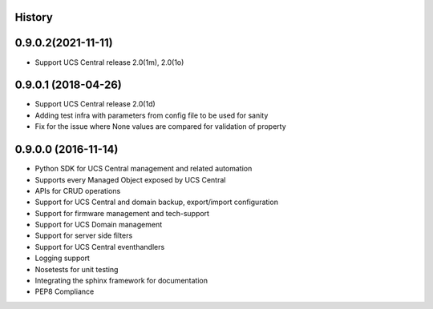 .. :changelog:

History
-------

0.9.0.2(2021-11-11)
---------------------

* Support UCS Central release 2.0(1m), 2.0(1o)


0.9.0.1 (2018-04-26)
---------------------

* Support UCS Central release 2.0(1d)
* Adding test infra with parameters from config file to be used for sanity
* Fix for the issue where None values are compared for validation of property


0.9.0.0 (2016-11-14)
---------------------

* Python SDK for UCS Central management and related automation
* Supports every Managed Object exposed by UCS Central
* APIs for CRUD operations
* Support for UCS Central and domain backup, export/import configuration
* Support for firmware management and tech-support
* Support for UCS Domain management
* Support for server side filters
* Support for UCS Central eventhandlers
* Logging support
* Nosetests for unit testing
* Integrating the sphinx framework for documentation
* PEP8 Compliance
